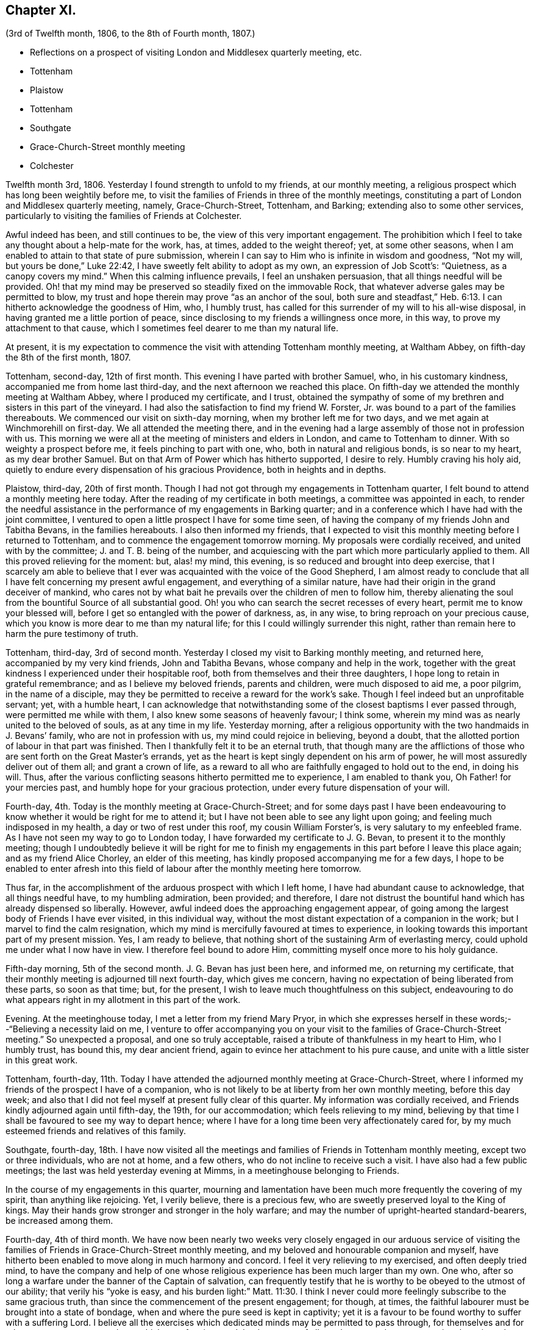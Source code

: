 == Chapter XI.

[.chapter-subtitle--blurb]
(3rd of Twelfth month, 1806, to the 8th of Fourth month, 1807.)

[.chapter-synopsis]
* Reflections on a prospect of visiting London and Middlesex quarterly meeting, etc.
* Tottenham
* Plaistow
* Tottenham
* Southgate
* Grace-Church-Street monthly meeting
* Colchester

Twelfth month 3rd, 1806.
Yesterday I found strength to unfold to my friends, at our monthly meeting,
a religious prospect which has long been weightily before me,
to visit the families of Friends in three of the monthly meetings,
constituting a part of London and Middlesex quarterly meeting, namely,
Grace-Church-Street, Tottenham, and Barking; extending also to some other services,
particularly to visiting the families of Friends at Colchester.

Awful indeed has been, and still continues to be,
the view of this very important engagement.
The prohibition which I feel to take any thought about a help-mate for the work, has,
at times, added to the weight thereof; yet, at some other seasons,
when I am enabled to attain to that state of pure submission,
wherein I can say to Him who is infinite in wisdom and goodness, "`Not my will,
but yours be done,`"
Luke 22:42, I have sweetly felt ability to adopt as my own,
an expression of Job Scott`'s: "`Quietness, as a canopy covers my mind.`"
When this calming influence prevails, I feel an unshaken persuasion,
that all things needful will be provided.
Oh! that my mind may be preserved so steadily fixed on the immovable Rock,
that whatever adverse gales may be permitted to blow,
my trust and hope therein may prove "`as an anchor of the soul,
both sure and steadfast,`" Heb. 6:13. I can hitherto acknowledge the goodness of Him,
who, I humbly trust, has called for this surrender of my will to his all-wise disposal,
in having granted me a little portion of peace,
since disclosing to my friends a willingness once more, in this way,
to prove my attachment to that cause,
which I sometimes feel dearer to me than my natural life.

At present,
it is my expectation to commence the visit with attending Tottenham monthly meeting,
at Waltham Abbey, on fifth-day the 8th of the first month, 1807.

Tottenham, second-day, 12th of first month.
This evening I have parted with brother Samuel, who, in his customary kindness,
accompanied me from home last third-day, and the next afternoon we reached this place.
On fifth-day we attended the monthly meeting at Waltham Abbey,
where I produced my certificate, and I trust,
obtained the sympathy of some of my brethren and sisters in this part of the vineyard.
I had also the satisfaction to find my friend W. Forster, Jr.
was bound to a part of the families thereabouts.
We commenced our visit on sixth-day morning, when my brother left me for two days,
and we met again at Winchmorehill on first-day.
We all attended the meeting there,
and in the evening had a large assembly of those not in profession with us.
This morning we were all at the meeting of ministers and elders in London,
and came to Tottenham to dinner.
With so weighty a prospect before me, it feels pinching to part with one, who,
both in natural and religious bonds, is so near to my heart, as my dear brother Samuel.
But on that Arm of Power which has hitherto supported, I desire to rely.
Humbly craving his holy aid,
quietly to endure every dispensation of his gracious Providence,
both in heights and in depths.

Plaistow, third-day, 20th of first month.
Though I had not got through my engagements in Tottenham quarter,
I felt bound to attend a monthly meeting here today.
After the reading of my certificate in both meetings, a committee was appointed in each,
to render the needful assistance in the performance of my engagements in Barking quarter;
and in a conference which I have had with the joint committee,
I ventured to open a little prospect I have for some time seen,
of having the company of my friends John and Tabitha Bevans, in the families hereabouts.
I also then informed my friends,
that I expected to visit this monthly meeting before I returned to Tottenham,
and to commence the engagement tomorrow morning.
My proposals were cordially received, and united with by the committee;
J+++.+++ and T. B. being of the number,
and acquiescing with the part which more particularly applied to them.
All this proved relieving for the moment: but, alas! my mind, this evening,
is so reduced and brought into deep exercise,
that I scarcely am able to believe that I ever was
acquainted with the voice of the Good Shepherd,
I am almost ready to conclude that all I have felt concerning my present awful engagement,
and everything of a similar nature,
have had their origin in the grand deceiver of mankind,
who cares not by what bait he prevails over the children of men to follow him,
thereby alienating the soul from the bountiful Source of all substantial good.
Oh! you who can search the secret recesses of every heart,
permit me to know your blessed will,
before I get so entangled with the power of darkness, as, in any wise,
to bring reproach on your precious cause,
which you know is more dear to me than my natural life;
for this I could willingly surrender this night,
rather than remain here to harm the pure testimony of truth.

Tottenham, third-day, 3rd of second month.
Yesterday I closed my visit to Barking monthly meeting, and returned here,
accompanied by my very kind friends, John and Tabitha Bevans,
whose company and help in the work,
together with the great kindness I experienced under their hospitable roof,
both from themselves and their three daughters,
I hope long to retain in grateful remembrance; and as I believe my beloved friends,
parents and children, were much disposed to aid me, a poor pilgrim,
in the name of a disciple,
may they be permitted to receive a reward for the work`'s sake.
Though I feel indeed but an unprofitable servant; yet, with a humble heart,
I can acknowledge that notwithstanding some of the closest baptisms I ever passed through,
were permitted me while with them, I also knew some seasons of heavenly favour;
I think some, wherein my mind was as nearly united to the beloved of souls,
as at any time in my life.
Yesterday morning,
after a religious opportunity with the two handmaids in J. Bevans`' family,
who are not in profession with us, my mind could rejoice in believing, beyond a doubt,
that the allotted portion of labour in that part was finished.
Then I thankfully felt it to be an eternal truth,
that though many are the afflictions of those who
are sent forth on the Great Master`'s errands,
yet as the heart is kept singly dependent on his arm of power,
he will most assuredly deliver out of them all; and grant a crown of life,
as a reward to all who are faithfully engaged to hold out to the end, in doing his will.
Thus, after the various conflicting seasons hitherto permitted me to experience,
I am enabled to thank you,
Oh Father! for your mercies past, and humbly hope for your gracious protection,
under every future dispensation of your will.

Fourth-day, 4th. Today is the monthly meeting at Grace-Church-Street;
and for some days past I have been endeavouring to
know whether it would be right for me to attend it;
but I have not been able to see any light upon going;
and feeling much indisposed in my health, a day or two of rest under this roof,
my cousin William Forster`'s, is very salutary to my enfeebled frame.
As I have not seen my way to go to London today,
I have forwarded my certificate to J. G. Bevan, to present it to the monthly meeting;
though I undoubtedly believe it will be right for me to finish
my engagements in this part before I leave this place again;
and as my friend Alice Chorley, an elder of this meeting,
has kindly proposed accompanying me for a few days,
I hope to be enabled to enter afresh into this field
of labour after the monthly meeting here tomorrow.

Thus far, in the accomplishment of the arduous prospect with which I left home,
I have had abundant cause to acknowledge, that all things needful have,
to my humbling admiration, been provided; and therefore,
I dare not distrust the bountiful hand which has already dispensed so liberally.
However, awful indeed does the approaching engagement appear,
of going among the largest body of Friends I have ever visited, in this individual way,
without the most distant expectation of a companion in the work;
but I marvel to find the calm resignation,
which my mind is mercifully favoured at times to experience,
in looking towards this important part of my present mission.
Yes, I am ready to believe,
that nothing short of the sustaining Arm of everlasting mercy,
could uphold me under what I now have in view.
I therefore feel bound to adore Him, committing myself once more to his holy guidance.

Fifth-day morning, 5th of the second month.
J+++.+++ G. Bevan has just been here, and informed me, on returning my certificate,
that their monthly meeting is adjourned till next fourth-day, which gives me concern,
having no expectation of being liberated from these parts, so soon as that time; but,
for the present, I wish to leave much thoughtfulness on this subject,
endeavouring to do what appears right in my allotment in this part of the work.

Evening.
At the meetinghouse today, I met a letter from my friend Mary Pryor,
in which she expresses herself in these words;--"`Believing a necessity laid on me,
I venture to offer accompanying you on your visit
to the families of Grace-Church-Street meeting.`"
So unexpected a proposal, and one so truly acceptable,
raised a tribute of thankfulness in my heart to Him, who I humbly trust, has bound this,
my dear ancient friend, again to evince her attachment to his pure cause,
and unite with a little sister in this great work.

Tottenham, fourth-day,
11th. Today I have attended the adjourned monthly meeting at Grace-Church-Street,
where I informed my friends of the prospect I have of a companion,
who is not likely to be at liberty from her own monthly meeting, before this day week;
and also that I did not feel myself at present fully clear of this quarter.
My information was cordially received,
and Friends kindly adjourned again until fifth-day, the 19th, for our accommodation;
which feels relieving to my mind,
believing by that time I shall be favoured to see my way to depart hence;
where I have for a long time been very affectionately cared for,
by my much esteemed friends and relatives of this family.

Southgate, fourth-day,
18th. I have now visited all the meetings and families
of Friends in Tottenham monthly meeting,
except two or three individuals, who are not at home, and a few others,
who do not incline to receive such a visit.
I have also had a few public meetings; the last was held yesterday evening at Mimms,
in a meetinghouse belonging to Friends.

In the course of my engagements in this quarter,
mourning and lamentation have been much more frequently the covering of my spirit,
than anything like rejoicing.
Yet, I verily believe, there is a precious few,
who are sweetly preserved loyal to the King of kings.
May their hands grow stronger and stronger in the holy warfare;
and may the number of upright-hearted standard-bearers, be increased among them.

Fourth-day, 4th of third month.
We have now been nearly two weeks very closely engaged in our arduous service
of visiting the families of Friends in Grace-Church-Street monthly meeting,
and my beloved and honourable companion and myself,
have hitherto been enabled to move along in much harmony and concord.
I feel it very relieving to my exercised, and often deeply tried mind,
to have the company and help of one whose religious
experience has been much larger than my own.
One who, after so long a warfare under the banner of the Captain of salvation,
can frequently testify that he is worthy to be obeyed to the utmost of our ability;
that verily his "`yoke is easy,
and his burden light:`" Matt. 11:30. I think I never
could more feelingly subscribe to the same gracious truth,
than since the commencement of the present engagement; for though, at times,
the faithful labourer must be brought into a state of bondage,
when and where the pure seed is kept in captivity;
yet it is a favour to be found worthy to suffer with a suffering Lord.
I believe all the exercises which dedicated minds may be permitted to pass through,
for themselves and for others, are not so great as those which are often imposed,
by the enemy of all good,
upon such as are pursuing the vain and delusive pleasures of the world.

Second-day, 16th of third month.
Yesterday my much beloved companion left me,
after our attending the morning meeting at Grace-Church-Street,
and having a solid season of religious retirement, at Joseph Savory`'s,
where we were nearly a month very kindly cared for, by him, his wife, and daughter Mary.
Mary Pryor went that evening to Hertford,
in order to attend the select quarterly meeting there, in the evening.
We were favoured to part under a feeling of that unity,
which had been mercifully vouchsafed to us during our late engagement.
A tribute of humble gratitude was raised in our hearts
to the bountiful giver of every blessing,
for the support which had been from time to time granted us; and for the holy aid which,
in a peculiar manner, was in some families dispensed to us,
to advocate his precious cause.
This, on the bended knees, was vocally acknowledged by my dear friend,
and heartily subscribed unto by myself, in prostration of soul before the Most High:
and a song of praise lived in my heart through the remaining part of the day.

Tomorrow I expect to reach Colchester, where, the next day,
I hope to meet my dear friend Martha Brewster, who is liberated by her friends at home,
to accompany me through the families in that monthly meeting,
and to visit some other meetings in Essex.

Colchester, seventh-day, 28th of the third month.
We have nearly got through our visit to the families of Friends in this monthly meeting.
And my beloved companion M. B. and myself,
have harmonized in our feeble endeavours to promote
the holy cause among our fellow professors hereabouts;
many of whom we cannot but covet may know an increased dedication
of heart to the pure unfoldings of heavenly love.
By this means,
they would become strengthened to stand faithful
to the various testimonies given us as a people,
to uphold to the world.
We have felt our minds animated and comforted in beholding the upright zeal,
which clothes our ancient and honourable friend and father in the church,
dear John Kendall,
under whose roof we have been kindly accommodated during our tarriance here.

On second-day the 30th, we left Colchester, and went to Dunmow, where, the next day,
we attended a monthly meeting, and taking meetings in our way at Stanstead, Bardfield,
and Sudbury, we reached Ipswich on second-day, the 6th of fourth month.
On third-day, we attended the monthly meeting there, when I delivered up my certificate;
and had cause to acknowledge,
that although I had passed through some very pinching trials,
and some seasons of close exercise; yet,
that Holy help has been near in the time of need.
In the remembrance thereof,
my soul feels renewedly bowed in thankfulness to the great Author of every blessing.

I returned home on fourth-day the 8th;
and though the sensible enjoyment of divine acceptance is much withheld, I feel,
at times, ability to adopt the language of the psalmist, where he says: "`Bless the Lord,
my soul; and all that is within me, bless his holy name.
Bless the Lord, O my soul, and forget not all his benefits;`" Ps. 103:1-2.
